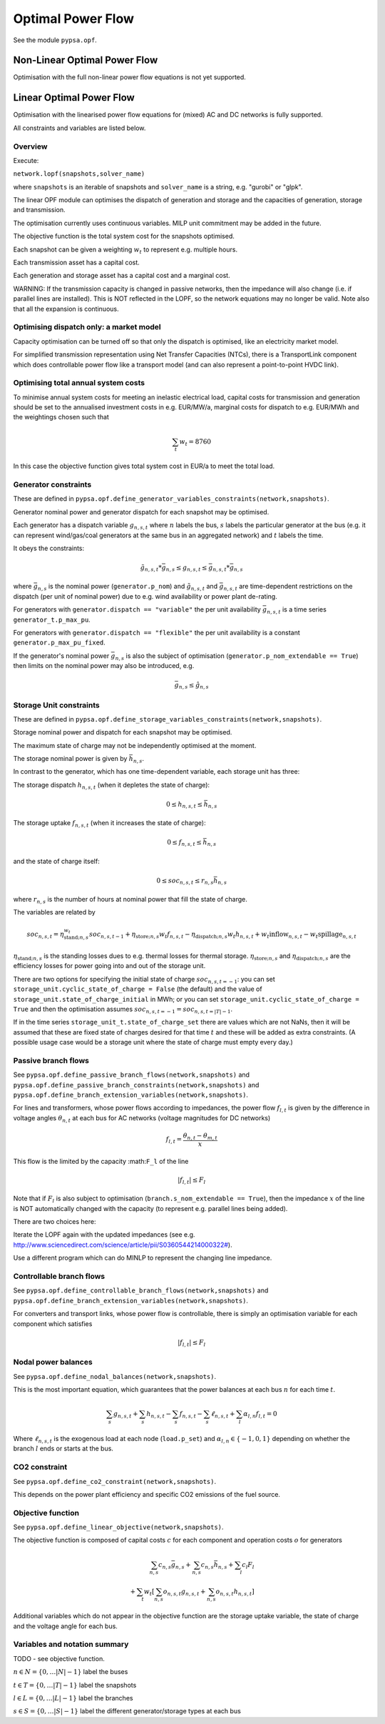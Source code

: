 ######################
 Optimal Power Flow
######################


See the module ``pypsa.opf``.


Non-Linear Optimal Power Flow
==============================

Optimisation with the full non-linear power flow equations is not yet
supported.



Linear Optimal Power Flow
=========================

Optimisation with the linearised power flow equations for (mixed) AC
and DC networks is fully supported.

All constraints and variables are listed below.


Overview
--------
Execute:


``network.lopf(snapshots,solver_name)``

where ``snapshots`` is an iterable of snapshots and ``solver_name`` is a
string, e.g. "gurobi" or "glpk".

The linear OPF module can optimises the dispatch of generation and storage
and the capacities of generation, storage and transmission.

The optimisation currently uses continuous variables. MILP unit commitment may be
added in the future.

The objective function is the total system cost for the snapshots
optimised.

Each snapshot can be given a weighting :math:`w_t` to represent
e.g. multiple hours.

Each transmission asset has a capital cost.

Each generation and storage asset has a capital cost and a marginal cost.


WARNING: If the transmission capacity is changed in passive networks,
then the impedance will also change (i.e. if parallel lines are
installed). This is NOT reflected in the LOPF, so the network
equations may no longer be valid. Note also that all the expansion is
continuous.


Optimising dispatch only: a market model
----------------------------------------

Capacity optimisation can be turned off so that only the dispatch is
optimised, like an electricity market model.

For simplified transmission representation using Net Transfer
Capacities (NTCs), there is a TransportLink component which does
controllable power flow like a transport model (and can also represent
a point-to-point HVDC link).



Optimising total annual system costs
------------------------------------

To minimise annual system costs for meeting an inelastic electrical
load, capital costs for transmission and generation should be set to
the annualised investment costs in e.g. EUR/MW/a, marginal costs for
dispatch to e.g. EUR/MWh and the weightings chosen such that


.. math::
   \sum_t w_t = 8760

In this case the objective function gives total system cost in EUR/a
to meet the total load.



Generator constraints
---------------------

These are defined in ``pypsa.opf.define_generator_variables_constraints(network,snapshots)``.

Generator nominal power and generator dispatch for each snapshot may be optimised.


Each generator has a dispatch variable :math:`g_{n,s,t}` where
:math:`n` labels the bus, :math:`s` labels the particular generator at
the bus (e.g. it can represent wind/gas/coal generators at the same
bus in an aggregated network) and :math:`t` labels the time.

It obeys the constraints:

.. math::
   \tilde{g}_{n,s,t}*\bar{g}_{n,s} \leq g_{n,s,t} \leq  \bar{g}_{n,s,t}*\bar{g}_{n,s}

where :math:`\bar{g}_{n,s}` is the nominal power (``generator.p_nom``)
and :math:`\tilde{g}_{n,s,t}` and :math:`\bar{g}_{n,s,t}` are
time-dependent restrictions on the dispatch (per unit of nominal
power) due to e.g. wind availability or power plant de-rating.

For generators with ``generator.dispatch == "variable"`` the per unit
availability :math:`\bar{g}_{n,s,t}` is a time series
``generator_t.p_max_pu``.


For generators with ``generator.dispatch == "flexible"`` the per unit
availability is a constant ``generator.p_max_pu_fixed``.


If the generator's nominal power :math:`\bar{g}_{n,s}` is also the
subject of optimisation (``generator.p_nom_extendable == True``) then limits on the nominal power may also be introduced, e.g.



.. math::
   \bar{g}_{n,s} \leq  \hat{g}_{n,s}



Storage Unit constraints
------------------------

These are defined in ``pypsa.opf.define_storage_variables_constraints(network,snapshots)``.


Storage nominal power and dispatch for each snapshot may be optimised.

The maximum state of charge may not be independently optimised at the moment.

The storage nominal power is given by :math:`\bar{h}_{n,s}`.

In contrast to the generator, which has one time-dependent variable, each storage unit has three:

The storage dispatch :math:`h_{n,s,t}` (when it depletes the state of charge):

.. math::
   0 \leq h_{n,s,t} \leq \bar{h}_{n,s}

The storage uptake :math:`f_{n,s,t}` (when it increases the state of charge):

.. math::
   0 \leq f_{n,s,t} \leq  \bar{h}_{n,s}

and the state of charge itself:

.. math::
   0\leq soc_{n,s,t} \leq r_{n,s} \bar{h}_{n,s}

where :math:`r_{n,s}` is the number of hours at nominal power that fill the state of charge.

The variables are related by

.. math::
   soc_{n,s,t} = \eta_{\textrm{stand};n,s}^{w_t} soc_{n,s,t-1} + \eta_{\textrm{store};n,s} w_t f_{n,s,t} -  \eta_{\textrm{dispatch};n,s} w_t h_{n,s,t} + w_t\textrm{inflow}_{n,s,t} - w_t\textrm{spillage}_{n,s,t}

:math:`\eta_{\textrm{stand};n,s}` is the standing losses dues to
e.g. thermal losses for thermal
storage. :math:`\eta_{\textrm{store};n,s}` and
:math:`\eta_{\textrm{dispatch};n,s}` are the efficiency losses for
power going into and out of the storage unit.



There are two options for specifying the initial state of charge :math:`soc_{n,s,t=-1}`: you can set
``storage_unit.cyclic_state_of_charge = False`` (the default) and the value of
``storage_unit.state_of_charge_initial`` in MWh; or you can set
``storage_unit.cyclic_state_of_charge = True`` and then
the optimisation assumes :math:`soc_{n,s,t=-1} = soc_{n,s,t=|T|-1}`.



If in the time series ``storage_unit_t.state_of_charge_set`` there are
values which are not NaNs, then it will be assumed that these are
fixed state of charges desired for that time :math:`t` and these will
be added as extra constraints. (A possible usage case would be a
storage unit where the state of charge must empty every day.)



Passive branch flows
------------------------

See ``pypsa.opf.define_passive_branch_flows(network,snapshots)`` and
``pypsa.opf.define_passive_branch_constraints(network,snapshots)`` and ``pypsa.opf.define_branch_extension_variables(network,snapshots)``.





For lines and transformers, whose power flows according to impedances,
the power flow :math:`f_{l,t}` is given by the difference in voltage
angles :math:`\theta_{n,t}` at each bus for AC networks (voltage
magnitudes for DC networks)


.. math::
   f_{l,t} = \frac{\theta_{n,t} - \theta_{m,t}}{x}

This flow is the limited by the capacity :math:``F_l`` of the line


.. math::
   |f_{l,t}| \leq F_l

Note that if :math:`F_l` is also subject to optimisation
(``branch.s_nom_extendable == True``), then the impedance :math:`x` of
the line is NOT automatically changed with the capacity (to represent
e.g. parallel lines being added).

There are two choices here:

Iterate the LOPF again with the updated impedances (see e.g. `<http://www.sciencedirect.com/science/article/pii/S0360544214000322#>`_).

Use a different program which can do MINLP to represent the changing
line impedance.




Controllable branch flows
-------------------------

See ``pypsa.opf.define_controllable_branch_flows(network,snapshots)``
and ``pypsa.opf.define_branch_extension_variables(network,snapshots)``.


For converters and transport links, whose power flow is controllable,
there is simply an optimisation variable for each component which satisfies



.. math::
   |f_{l,t}| \leq F_l



Nodal power balances
--------------------

See ``pypsa.opf.define_nodal_balances(network,snapshots)``.

This is the most important equation, which guarantees that the power
balances at each bus :math:`n` for each time :math:`t`.

.. math::
   \sum_{s} g_{n,s,t} + \sum_{s} h_{n,s,t} - \sum_{s} f_{n,s,t} - \sum_{s} \ell_{n,s,t} + \sum_{l} \alpha_{l,n} f_{l,t} = 0

Where :math:`\ell_{n,s,t}` is the exogenous load at each node (``load.p_set``) and :math:`\alpha_{l,n} \in \{-1,0,1\}` depending on whether the branch :math:`l` ends or starts at the bus.

CO2 constraint
--------------

See ``pypsa.opf.define_co2_constraint(network,snapshots)``.

This depends on the power plant efficiency and specific CO2 emissions
of the fuel source.


Objective function
------------------

See ``pypsa.opf.define_linear_objective(network,snapshots)``.

The objective function is composed of capital costs :math:`c` for each component and operation costs :math:`o` for generators

.. math::
   \sum_{n,s} c_{n,s} \bar{g}_{n,s} + \sum_{n,s} c_{n,s} \bar{h}_{n,s} + \sum_{l} c_{l} F_l \\
   + \sum_{t} w_t \left[\sum_{n,s} o_{n,s,t} g_{n,s,t} + \sum_{n,s} o_{n,s,t} h_{n,s,t} \right]


Additional variables which do not appear in the objective function are
the storage uptake variable, the state of charge and the voltage angle
for each bus.

Variables and notation summary
------------------------------

TODO - see objective function.

:math:`n \in N = \{0,\dots |N|-1\}` label the buses

:math:`t \in T = \{0,\dots |T|-1\}` label the snapshots

:math:`l \in L = \{0,\dots |L|-1\}` label the branches

:math:`s \in S = \{0,\dots |S|-1\}` label the different generator/storage types at each bus
